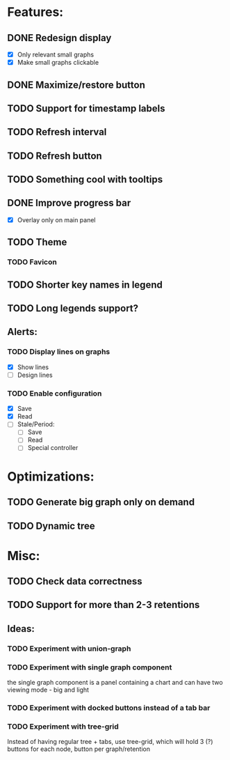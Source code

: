 * Features:
** DONE Redesign display
 - [X] Only relevant small graphs
 - [X] Make small graphs clickable
** DONE Maximize/restore button
** TODO Support for timestamp labels
** TODO Refresh interval
** TODO Refresh button
** TODO Something cool with tooltips
** DONE Improve progress bar
 - [X] Overlay only on main panel
** TODO Theme
*** TODO Favicon
** TODO Shorter key names in legend
** TODO Long legends support?
** Alerts:
*** TODO Display lines on graphs
 - [X] Show lines
 - [ ] Design lines
*** TODO Enable configuration
 - [X] Save
 - [X] Read
 - [ ] Stale/Period:
   - [ ] Save
   - [ ] Read
   - [ ] Special controller
* Optimizations:
** TODO Generate big graph only on demand
** TODO Dynamic tree
* Misc:
** TODO Check data correctness
** TODO Support for more than 2-3 retentions
** Ideas:
*** TODO Experiment with union-graph
*** TODO Experiment with single graph component
the single graph component is a panel containing a chart and can have two viewing mode - big and light
*** TODO Experiment with docked buttons instead of a tab bar
*** TODO Experiment with tree-grid
Instead of having regular tree + tabs, use tree-grid, which will hold 3 (?) buttons for each node, button per graph/retention
